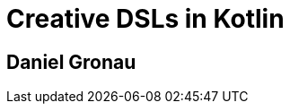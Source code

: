 [%always]
<<<

{empty} +
{empty} +
{empty} +
{empty} +
{empty} +
{empty} +
{empty} +
{empty}

[discrete]
= Creative DSLs in Kotlin

[discrete]
== Daniel Gronau

<<<
